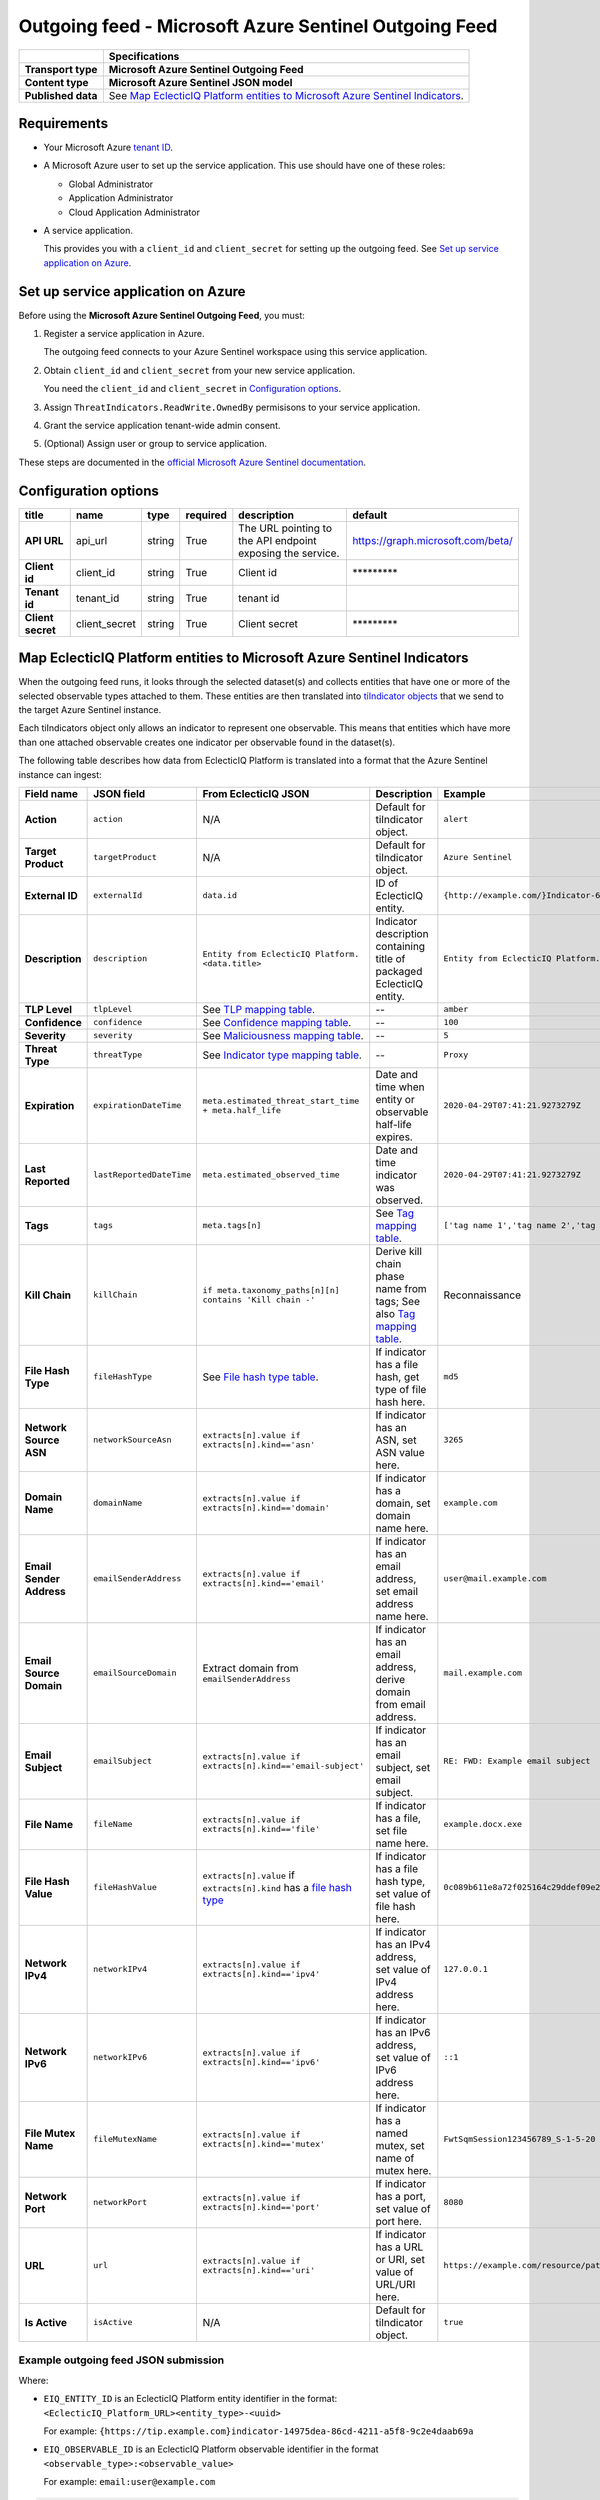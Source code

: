 Outgoing feed - |transport_type|
***********************************

.. |provider| replace:: Microsoft Azure
.. |transport_type| replace:: **Microsoft Azure Sentinel Outgoing Feed**
.. |content_type| replace:: **Microsoft Azure Sentinel JSON model**

..  list-table::
    :header-rows: 1
    :stub-columns: 1

    * -
      - Specifications

    * - Transport type
      - |transport_type|

    * - Content type
      - |content_type|

    * - Published data
      - See `Map EclecticIQ Platform entities to Microsoft Azure Sentinel Indicators`_.

Requirements
================

- Your |provider| `tenant ID`_.
- A Microsoft Azure user
  to set up
  the service application.
  This use should have one of these roles:

  * Global Administrator
  * Application Administrator
  * Cloud Application Administrator
- A service application.

  This provides you with a ``client_id``
  and ``client_secret`` for setting up the outgoing feed.
  See `Set up service application on Azure`_.


.. _tenant ID: https://docs.microsoft.com/en-us/azure/active-directory/develop/quickstart-create-new-tenant#use-an-existing-tenant

Set up service application on Azure
=======================================

Before using the |transport_type|,
you must:

#.  Register a service application in Azure.

    The outgoing feed connects to your Azure Sentinel workspace
    using this service application.
#.  Obtain ``client_id`` and ``client_secret``
    from your new service application.

    You need the ``client_id`` and ``client_secret``
    in `Configuration options`_.
#.  Assign ``ThreatIndicators.ReadWrite.OwnedBy`` permisisons
    to your service application.
#.  Grant the service application tenant-wide admin consent.
#.  (Optional) Assign user or group to service application.

These steps are documented in the
`official Microsoft Azure Sentinel documentation`_.

.. _official Microsoft Azure Sentinel documentation : https://docs.microsoft.com/en-us/azure/sentinel/connect-threat-intelligence#connect-azure-sentinel-to-your-threat-intelligence-platform

Configuration options
==============================

..  csv-table::
    :align: left
    :header-rows: 1
    :stub-columns: 1

    "title","name","type","required","description","default"
    "API URL","api_url","string","True","The URL pointing to the API endpoint exposing the service.","https://graph.microsoft.com/beta/"
    "Client id","client_id","string","True","Client id","\*\*\*\*\*\*\*\*\*"
    "Tenant id","tenant_id","string","True","tenant id",""
    "Client secret","client_secret","string","True","Client secret","\*\*\*\*\*\*\*\*\*"



Map EclecticIQ Platform entities to Microsoft Azure Sentinel Indicators
==================================================================================

When the outgoing feed runs, it looks through the selected dataset(s)
and collects entities that have one or more of the selected observable types
attached to them.
These entities are then translated into `tiIndicator objects`_
that we send to the target Azure Sentinel instance.

.. _tiIndicator objects: https://docs.microsoft.com/en-us/graph/api/resources/tiindicator?view=graph-rest-beta

Each tiIndicators object only allows
an indicator to represent one observable.
This means that entities which have more than one attached
observable creates one indicator per observable
found in the dataset(s).

The following table describes how data from EclecticIQ Platform
is translated into a format that
the Azure Sentinel instance can ingest:

..  csv-table::
    :header-rows: 1
    :stub-columns: 1
    :delim: ;

    Field name;JSON field; From EclecticIQ JSON; Description; Example
    Action;``action``; N/A; Default for tiIndicator object. ; ``alert``
    Target Product;``targetProduct``; N/A; Default for tiIndicator object.; ``Azure Sentinel``
    External ID;``externalId``; ``data.id``; ID of EclecticIQ entity. ; ``{http://example.com/}Indicator-611935aa-4db5-4b63-88ac-ac651634f09b``
    Description;``description``;``Entity from EclecticIQ Platform. <data.title>``;Indicator description containing title of packaged EclecticIQ entity. ; ``Entity from EclecticIQ Platform. example.com``
    TLP Level;``tlpLevel``; See `TLP mapping table <#table-tlp>`_.;"--";``amber``
    Confidence;``confidence``; See `Confidence mapping table <#table-confidence>`_.;"--";``100``
    Severity;``severity``; See `Maliciousness mapping table <#table-maliciousness>`_.;"--";``5``
    Threat Type;``threatType``; See `Indicator type mapping table <#table-indicator-type>`_.;"--"; ``Proxy``
    Expiration;``expirationDateTime``; ``meta.estimated_threat_start_time + meta.half_life``; Date and time when entity or observable half-life expires. ; ``2020-04-29T07:41:21.9273279Z``
    Last Reported;``lastReportedDateTime``; ``meta.estimated_observed_time``; Date and time indicator was observed. ; ``2020-04-29T07:41:21.9273279Z``
    Tags;``tags``; ``meta.tags[n]``; See `Tag mapping table <#table-tag>`_. ;"``['tag name 1','tag name 2','tag name 3']``"
    Kill Chain;``killChain``; ``if meta.taxonomy_paths[n][n] contains 'Kill chain -'``;"Derive kill chain phase name from tags; See also `Tag mapping table <#table-tag>`_.";"Reconnaissance"
    File Hash Type;``fileHashType``; See `File hash type table <#table-hash-type>`_.;"If indicator has a file hash, get type of file hash here."; ``md5``
    Network Source ASN;``networkSourceAsn``; ``extracts[n].value if extracts[n].kind=='asn'``;"If indicator has an ASN, set ASN value here."; ``3265``
    Domain Name;``domainName``; ``extracts[n].value if extracts[n].kind=='domain'``;"If indicator has a domain, set domain name here."; ``example.com``
    Email Sender Address;``emailSenderAddress``; ``extracts[n].value if extracts[n].kind=='email'``;"If indicator has an email address, set email address name here."; ``user@mail.example.com``
    Email Source Domain;``emailSourceDomain``; Extract domain from ``emailSenderAddress``;"If indicator has an email address, derive domain from email address."; ``mail.example.com``
    Email Subject;``emailSubject``; ``extracts[n].value if extracts[n].kind=='email-subject'``;"If indicator has an email subject, set email subject."; ``RE: FWD: Example email subject``
    File Name;``fileName``; ``extracts[n].value if extracts[n].kind=='file'``;"If indicator has a file, set file name here."; ``example.docx.exe``
    File Hash Value;``fileHashValue``;"``extracts[n].value`` if ``extracts[n].kind`` has a `file hash type <#table-hash-type>`_";"If indicator has a file hash type, set value of file hash here."; ``0c089b611e8a72f025164c29ddef09e2905cf3c8``
    Network IPv4;``networkIPv4``; ``extracts[n].value if extracts[n].kind=='ipv4'``;"If indicator has an IPv4 address, set value of IPv4 address here."; ``127.0.0.1``
    Network IPv6;``networkIPv6``; ``extracts[n].value if extracts[n].kind=='ipv6'``;"If indicator has an IPv6 address, set value of IPv6 address here."; ``::1``
    File Mutex Name;``fileMutexName``; ``extracts[n].value if extracts[n].kind=='mutex'``;"If indicator has a named mutex, set name of mutex here."; ``FwtSqmSession123456789_S-1-5-20``
    Network Port;``networkPort``; ``extracts[n].value if extracts[n].kind=='port'``;"If indicator has a port, set value of port here."; ``8080``
    URL;``url``; ``extracts[n].value if extracts[n].kind=='uri'``;"If indicator has a URL or URI, set value of URL/URI here."; ``https://example.com/resource/path/here.html?=query``
    Is Active;``isActive``; N/A; Default for tiIndicator object. ; ``true``



Example outgoing feed JSON submission
--------------------------------------

Where:

- ``EIQ_ENTITY_ID`` is an EclecticIQ Platform entity identifier
  in the format: ``<EclecticIQ_Platform_URL><entity_type>-<uuid>``

  For example: ``{https://tip.example.com}indicator-14975dea-86cd-4211-a5f8-9c2e4daab69a``
- ``EIQ_OBSERVABLE_ID`` is an EclecticIQ Platform observable identifier
  in the format ``<observable_type>:<observable_value>``

  For example: ``email:user@example.com``


..  code-block::

    $EIQ_ENTITY_ID: {
      $EIQ_OBSERVABLE_ID: {
        'action': 'value',
        'targetProduct': 'value',
        'externalId': 'value',
        'description': 'value',
        'tlpLevel': 'value',
        'confidence': 0,
        'severity': 0,
        'threatType': 'value',
        'expirationDateTime': 'value',
        'lastReportedDateTime': 'value',
        'tags': ['tag name', 'tag name 2'],
        'killChain': ['tag name', 'tag name 2'],
        'fileHashType': 'value',
        'networkSourceAsn': 'value',
        'domainName': 'value',
        'emailSenderAddress': 'value',
        'emailSourceDomain': 'value',
        'emailSubject': 'value',
        'fileName': 'value',
        'fileHashValue': 'value',
        'networkIPv4': 'value',
        'networkIPv6': 'value',
        'fileMutexName': 'value',
        'networkPort': 'value',
        'url': 'value',
        'isActive': true
      }
    }

Mapping tables
----------------------------------------------------------------------

Some field values in EclecticIQ Platform must be
translated to match the values that Azure Sentinel expects
when we submit an indicator using the outgoing feed.

For example, a `confidence value <#table-confidence>`_
of ``High`` in
an EclecticIQ Platform entity
is translated to ``100``
when the entity is submitted as a
Microsoft Azure Sentinel indicator.


..  contents:: List of mapping tables:
    :local:

.. |eiq| replace:: EclecticIQ
.. |sentinel| replace:: Azure Sentinel


.. _table-tlp:

Map |eiq| entity TLP values to |sentinel| indicator TLP values
________________________________________________________________________

..  csv-table::
    :header-rows: 1

    "", |eiq| Platform field, |sentinel| field
    Field name, """TLP Color""", """TLP Level"""
    JSON field, ``meta.tlp_color``, ``value[n].tlpLevel``

..  csv-table::
    :header-rows: 1

    Description, |eiq| TLP, |sentinel| indicator TLP
    TLP White,``White``, ``white``
    TLP Green,``Green``,	``green``
    TLP Amber,``Amber``, ``amber``
    TLP Red,``Red``,	``red``

..
    specs show default of tlp unknown, but doesn't seem
    to be the case in the code?
    TLP Unknown (default),``Unknown``, ``unknown``

.. _table-confidence:

Map |eiq| entity confidence values to |sentinel| indicator confidence values
________________________________________________________________________________

..  csv-table::
    :header-rows: 1

    "", |eiq| Platform field, |sentinel| field
    Field name, """Confidence""", """Confidence"""
    JSON field, ``data.confidence.value``, ``value[n].confidence``

..  csv-table::
    :header-rows: 1

    Description, |eiq| confidence, |sentinel| indicator confidence
    No set confidence level (default), ``None``, ``0``
    Low confidence, ``Low``, ``33``
    Medium confidence, ``Medium``, ``66``
    High confidence, ``High``, ``100``

.. _table-maliciousness:

Map |eiq| observable maliciousness values to |sentinel| indicator maliciousness values
___________________________________________________________________________________________________

..  csv-table::
    :header-rows: 1

    "", |eiq| Platform field, |sentinel| field
    Field name, """Maliciousness""", """Severity"""
    JSON field, "``extracts[n]meta.classification`` and ``extracts[n].meta.confidence``", ``value[n].severity``

..  csv-table::
    :header-rows: 1

    Description, |eiq| maliciousness, |sentinel| indicator maliciousness
    Safe (default), Safe, ``0``
    Low maliciousness, Low, ``1``
    Medium maliciousness, Medium, ``3``
    High maliciousness, High, ``5``

.. _table-indicator-type:

Map |eiq| indicator type values to |sentinel| indicator type values
________________________________________________________________________

..  csv-table::
    :header-rows: 1

    "", |eiq| Platform field, |sentinel| field
    Field name, """Types""", """Threat Type"""
    JSON field, ``data.types[n].value``, ``value[n].threatType``

..  csv-table::
    :header-rows: 1

    Description, |eiq| indicator types, |sentinel| indicator types
    Malicious E-mail,``Malicious E-mail``, ``Phishing``
    IP Watchlist,``IP Watchlist``, ``WatchList``
    File Hash Watchlist,``File Hash Watchlist``, ``WatchList``
    Domain Watchlist,``Domain Watchlist``, ``WatchList``
    URL Watchlist,``URL Watchlist``, ``WatchList``
    Malware Artifacts,``Malware Artifacts``, ``Malware``
    C2,``C2``, ``C2``
    Anonymization,``Anonymization``, ``Proxy``
    Exfiltration,``Exfiltration``, ``WatchList``
    Host Characteristics,``Host Characteristics``, ``WatchList``
    Compromised PKI Certificate,``Compromised PKI Certificate``, ``WatchList``
    Login Name,``Login Name``, ``WatchList``
    IMEI Watchlist,``IMEI Watchlist``, ``WatchList``
    IMSI Watchlist,``IMSI Watchlist``, ``WatchList``

.. _table-hash-type:

Map |eiq| observable type (hash) to |sentinel| indicator hash type
________________________________________________________________________

..  csv-table::
    :header-rows: 1

    "", |eiq| Platform field, |sentinel| field
    Field name, """Type""", """File Hash Type"""
    JSON field, ``extracts[n].kind``, ``value[n].fileHashType``

..  csv-table:: 
    :header-rows: 1

    Description, |eiq| hash type, |sentinel| indicator hash type
    MD5 hash,``hash-md5``, ``md5``
    SHA1 hash,``hash-sha1``, ``sha1``
    SHA256 hash,``hash-sha256``, ``sha256``

.. _table-tag:

Map |eiq| tag name to |sentinel| indicator tag name
________________________________________________________________________

..  csv-table::
    :header-rows: 1

    "", |eiq| Platform field, |sentinel| field
    Field name, """Tags""", """Tags"""
    JSON field, ``extracts[n].tags[n]``, ``value[n].tags[n]``

..  csv-table::
    :header-rows: 1

    Description, |eiq| indicator tag name, |sentinel| indicator tag name
    Actions on Objectives, ``Actions on Objectives``, ``Actions``
    Command and Control, ``Command and Control``, ``C2``
    Delivery, ``Delivery``, ``Delivery``
    Exploitation, ``Exploitation``, ``Exploitation``
    Installation, ``Installation``, ``Installation``
    Reconnaissance Artifacts, ``Reconnaissance Artifacts``, ``Reconnaissance``
    Weaponization, ``Weaponization``, ``Weaponization``

Supported observable types
============================

This outgoing feed supports the following observable types:

- ``email``
- ``email-subject``
- ``sha1``
- ``sha256``
- ``md5``
- ``mutex``
- ``file``
- ``domain``
- ``ipv4``
- ``ipv6``
- ``uri``
- ``port``
- ``asn``

Update strategies for Microsoft Azure Sentinel
===============================================================

The update strategy you set for the outgoing feed
determines how the extension updates indicators
that originate from that going feed
on your Azure Sentinel instance.

..  NOTE::

    Each observable type in the dataset
    creates one indicator
    for Azure Sentinel.

    If an observable is updated
    on EclecticIQ Platform,
    it is treated as a new indicator.

:REPLACE:
  The **REPLACE** update strategy removes
  all indicators that have been
  previously sent by the outgoing feed.
  Then, it uploads all indicators, old and new,
  to the Azure Sentinel instance.

  The feed does the following:

  #.  Gets all indicator IDs of
      entities with supported observables
      in the selected dataset(s).
  #.  Determines the indicator IDs that
      have been previously sent
      to the Azure Sentinel instance
      up to the last time the feed
      was run.
  #.  Deletes those indicators on
      the Azure Sentinel instance.
  #.  Updates the Azure Sentinel instance
      with all indicators from the dataset(s).


:APPEND:
  The **APPEND** update strategy only
  updates the Azure Sentinel instance
  with indicators that have been
  added to the dataset(s) since the
  last time the feed was run.

  It does not remove indicators
  from Azure Sentinel when entities
  or observables are removed from
  the selected dataset(s).

  The feed does the following:

  #.  Determines the indicator IDs
      for entities and observables
      that have been added to the
      dataset(s) since the last time
      the feed was run.
  #.  Updates the Azure Sentinel instance
      with the new indicators.

:DIFF:
  The **DIFF** update strategy
  determines the indicators
  that have been added and removed
  to the dataset(s)
  since the last time the feed was
  run. Then, on the Azure Sentinel instance,
  the feed adds the new indicators
  and deletes indicators that have
  been removed from the dataset(s).

  The feed does the following:

  #.  a.  Determines the indicator IDs
          for entities and observables
          that have been removed
          from the dataset(s)
          or have expired
          since the last time the feed was run.
      b.  Determines the indicator IDs
          of entities and observables
          that have been added to the
          dataset(s) since the last run.
  #.  Updates the Azure Sentinel instance
      with the new indicators.
  #.  Deletes indicators that have been
      removed from the dataset(s),
      or have expired.

